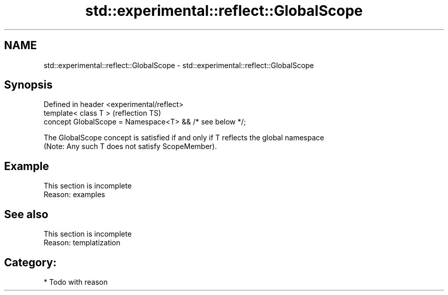 .TH std::experimental::reflect::GlobalScope 3 "2024.06.10" "http://cppreference.com" "C++ Standard Libary"
.SH NAME
std::experimental::reflect::GlobalScope \- std::experimental::reflect::GlobalScope

.SH Synopsis
   Defined in header <experimental/reflect>
   template< class T >                                     (reflection TS)
   concept GlobalScope = Namespace<T> && /* see below */;

   The GlobalScope concept is satisfied if and only if T reflects the global namespace
   (Note: Any such T does not satisfy ScopeMember).

.SH Example

    This section is incomplete
    Reason: examples

.SH See also

    This section is incomplete
    Reason: templatization

.SH Category:
     * Todo with reason
